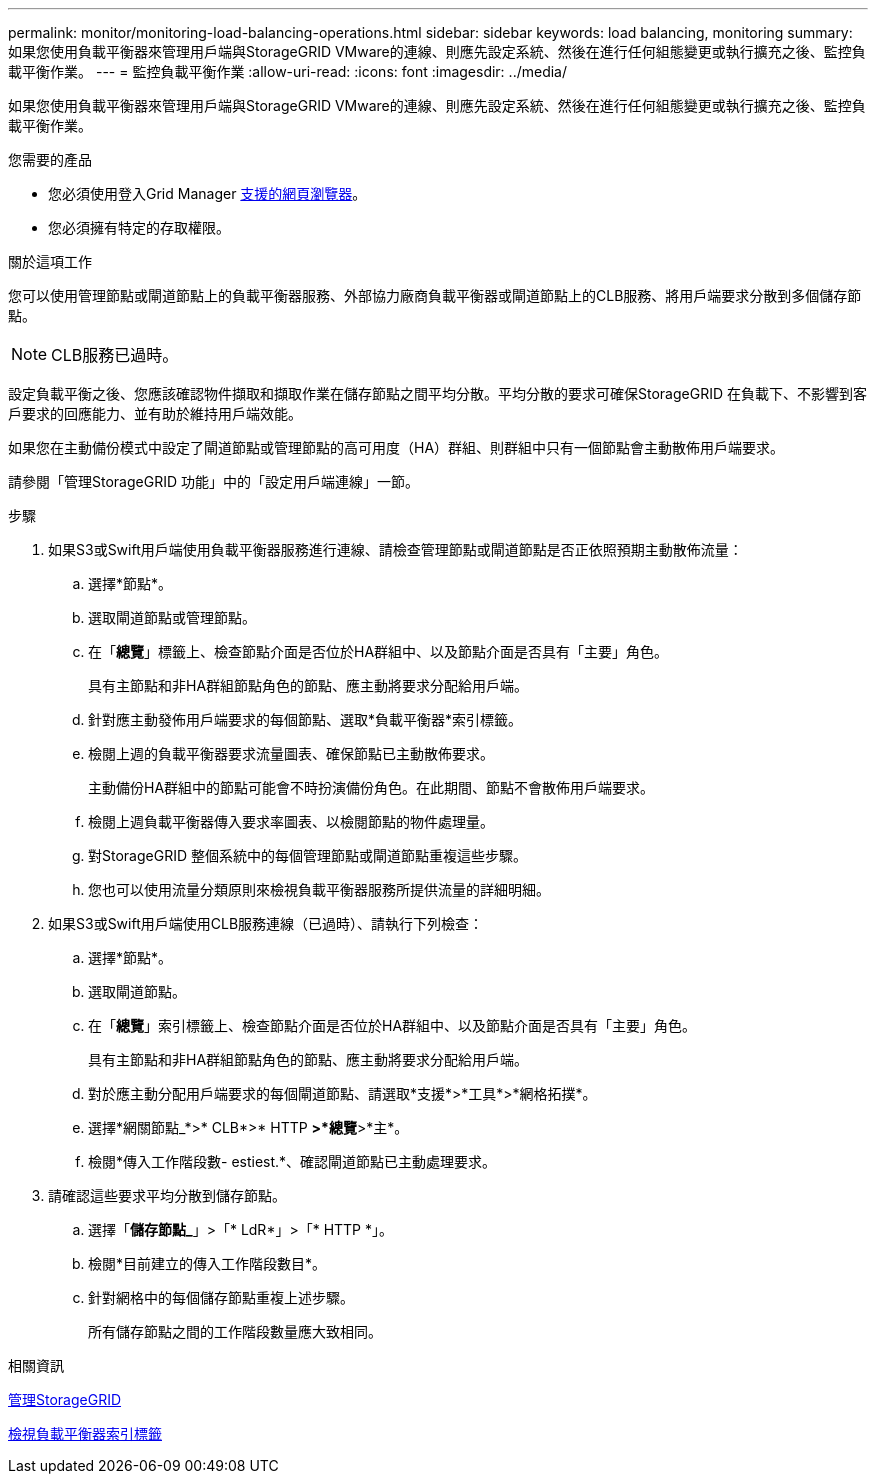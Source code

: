 ---
permalink: monitor/monitoring-load-balancing-operations.html 
sidebar: sidebar 
keywords: load balancing, monitoring 
summary: 如果您使用負載平衡器來管理用戶端與StorageGRID VMware的連線、則應先設定系統、然後在進行任何組態變更或執行擴充之後、監控負載平衡作業。 
---
= 監控負載平衡作業
:allow-uri-read: 
:icons: font
:imagesdir: ../media/


[role="lead"]
如果您使用負載平衡器來管理用戶端與StorageGRID VMware的連線、則應先設定系統、然後在進行任何組態變更或執行擴充之後、監控負載平衡作業。

.您需要的產品
* 您必須使用登入Grid Manager xref:../admin/web-browser-requirements.adoc[支援的網頁瀏覽器]。
* 您必須擁有特定的存取權限。


.關於這項工作
您可以使用管理節點或閘道節點上的負載平衡器服務、外部協力廠商負載平衡器或閘道節點上的CLB服務、將用戶端要求分散到多個儲存節點。


NOTE: CLB服務已過時。

設定負載平衡之後、您應該確認物件擷取和擷取作業在儲存節點之間平均分散。平均分散的要求可確保StorageGRID 在負載下、不影響到客戶要求的回應能力、並有助於維持用戶端效能。

如果您在主動備份模式中設定了閘道節點或管理節點的高可用度（HA）群組、則群組中只有一個節點會主動散佈用戶端要求。

請參閱「管理StorageGRID 功能」中的「設定用戶端連線」一節。

.步驟
. 如果S3或Swift用戶端使用負載平衡器服務進行連線、請檢查管理節點或閘道節點是否正依照預期主動散佈流量：
+
.. 選擇*節點*。
.. 選取閘道節點或管理節點。
.. 在「*總覽*」標籤上、檢查節點介面是否位於HA群組中、以及節點介面是否具有「主要」角色。
+
具有主節點和非HA群組節點角色的節點、應主動將要求分配給用戶端。

.. 針對應主動發佈用戶端要求的每個節點、選取*負載平衡器*索引標籤。
.. 檢閱上週的負載平衡器要求流量圖表、確保節點已主動散佈要求。
+
主動備份HA群組中的節點可能會不時扮演備份角色。在此期間、節點不會散佈用戶端要求。

.. 檢閱上週負載平衡器傳入要求率圖表、以檢閱節點的物件處理量。
.. 對StorageGRID 整個系統中的每個管理節點或閘道節點重複這些步驟。
.. 您也可以使用流量分類原則來檢視負載平衡器服務所提供流量的詳細明細。


. 如果S3或Swift用戶端使用CLB服務連線（已過時）、請執行下列檢查：
+
.. 選擇*節點*。
.. 選取閘道節點。
.. 在「*總覽*」索引標籤上、檢查節點介面是否位於HA群組中、以及節點介面是否具有「主要」角色。
+
具有主節點和非HA群組節點角色的節點、應主動將要求分配給用戶端。

.. 對於應主動分配用戶端要求的每個閘道節點、請選取*支援*>*工具*>*網格拓撲*。
.. 選擇*網關節點_*>* CLB*>* HTTP *>*總覽*>*主*。
.. 檢閱*傳入工作階段數- estiest.*、確認閘道節點已主動處理要求。


. 請確認這些要求平均分散到儲存節點。
+
.. 選擇「*儲存節點_*」>「* LdR*」>「* HTTP *」。
.. 檢閱*目前建立的傳入工作階段數目*。
.. 針對網格中的每個儲存節點重複上述步驟。
+
所有儲存節點之間的工作階段數量應大致相同。





.相關資訊
xref:../admin/index.adoc[管理StorageGRID]

xref:viewing-load-balancer-tab.adoc[檢視負載平衡器索引標籤]
